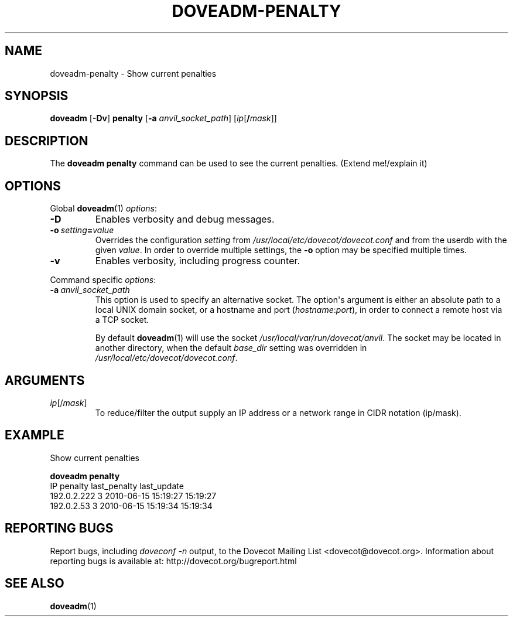 .\" Copyright (c) 2010-2018 Dovecot authors, see the included COPYING file
.TH DOVEADM\-PENALTY 1 "2010-07-12" "Dovecot v2.3" "Dovecot"
.SH NAME
doveadm\-penalty \- Show current penalties
.\"------------------------------------------------------------------------
.SH SYNOPSIS
.BR doveadm " [" \-Dv "] " penalty " [" \-a
.IR anvil_socket_path ]
[\fIip\fP[\fB/\fP\fImask\fP]]
.\"------------------------------------------------------------------------
.SH DESCRIPTION
The
.B doveadm penalty
command can be used to see the current penalties.
(Extend me!/explain it)
.\"------------------------------------------------------------------------
.SH OPTIONS
Global
.BR doveadm (1)
.IR options :
.TP
.B \-D
Enables verbosity and debug messages.
.TP
.BI \-o\  setting = value
Overrides the configuration
.I setting
from
.I /usr/local/etc/dovecot/dovecot.conf
and from the userdb with the given
.IR value .
In order to override multiple settings, the
.B \-o
option may be specified multiple times.
.TP
.B \-v
Enables verbosity, including progress counter.
.\" --- command specific options --- "/.
.PP
Command specific
.IR options :
.TP
.BI \-a\  anvil_socket_path
This option is used to specify an alternative socket.
The option\(aqs argument is either an absolute path to a local UNIX domain
socket, or a hostname and port
.RI ( hostname : port ),
in order to connect a remote host via a TCP socket.
.sp
By default
.BR doveadm (1)
will use the socket
.IR /usr/local/var/run/dovecot/anvil .
The socket may be located in another directory, when the default
.I base_dir
setting was overridden in
.IR /usr/local/etc/dovecot/dovecot.conf .
.\"------------------------------------------------------------------------
.SH ARGUMENTS
.TP
.IR ip [/ mask ]
To reduce/filter the output supply an IP address or a network range in
CIDR notation (ip/mask).
.\"------------------------------------------------------------------------
.SH EXAMPLE
Show current penalties
.sp
.nf
.B doveadm penalty
IP               penalty last_penalty        last_update
192.0.2.222            3 2010\-06\-15 15:19:27 15:19:27
192.0.2.53             3 2010\-06\-15 15:19:34 15:19:34
.fi
.\"------------------------------------------------------------------------
.SH REPORTING BUGS
Report bugs, including
.I doveconf \-n
output, to the Dovecot Mailing List <dovecot@dovecot.org>.
Information about reporting bugs is available at:
http://dovecot.org/bugreport.html
.\"------------------------------------------------------------------------
.SH SEE ALSO
.BR doveadm (1)
